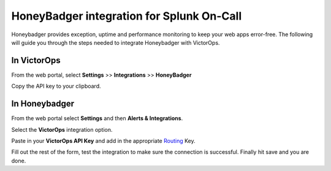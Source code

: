 HoneyBadger integration for Splunk On-Call
**********************************************************

Honeybadger provides exception, uptime and performance monitoring to
keep your web apps error-free. The following will guide you through the
steps needed to integrate Honeybadger with VictorOps.

**In VictorOps**
----------------

From the web portal, select **Settings** >> **Integrations** >>
**HoneyBadger**

.. image:: /_images/spoc/Integration-ALL-FINAL.png

Copy the API key to your clipboard.

.. image:: /_images/spoc/Honeybadger-final.png

**In Honeybadger**
------------------

From the web portal select **Settings** and then **Alerts &
Integrations**.

.. image:: /_images/spoc/honey4.png
   :alt: honey4

   honey4

Select the **VictorOps** integration option.

.. image:: /_images/spoc/honey5.png
   :alt: honey5

   honey5

Paste in your **VictorOps API Key** and add in the appropriate
`Routing </articles/Getting_Started/Incident-Routing>`__ Key.

.. image:: /_images/spoc/honey6.png
   :alt: honey6

   honey6

Fill out the rest of the form, test the integration to make sure the
connection is successful. Finally hit save and you are done.

.. image:: /_images/spoc/honey7.png
   :alt: honey7

   honey7
